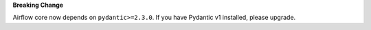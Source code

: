 **Breaking Change**

Airflow core now depends on ``pydantic>=2.3.0``. If you have Pydantic v1 installed, please upgrade.
